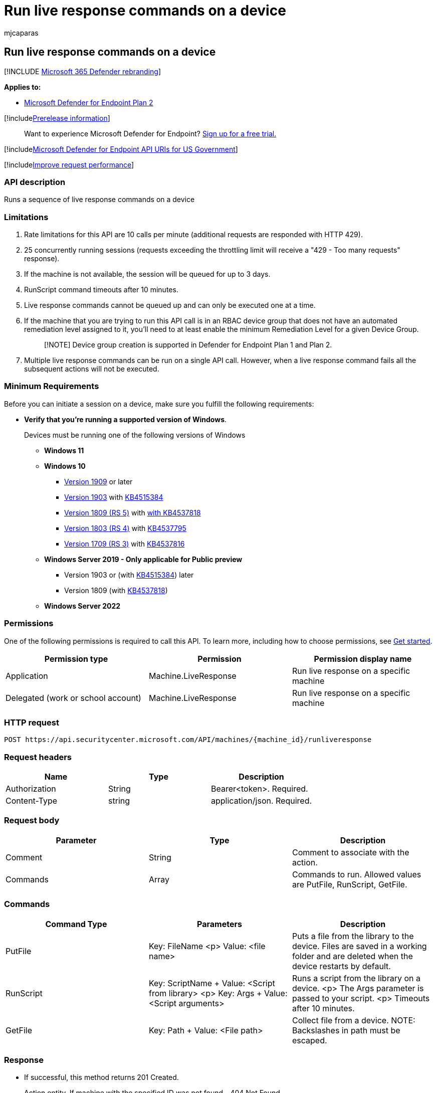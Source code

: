 = Run live response commands on a device
:audience: ITPro
:author: mjcaparas
:description: Learn how to run a sequence of live response commands on a device.
:f1.keywords: ["NOCSH"]
:keywords: apis, graph api, supported apis, upload to library
:manager: dansimp
:ms.author: macapara
:ms.collection: m365-security-compliance
:ms.custom: api
:ms.localizationpriority: medium
:ms.mktglfcycl: deploy
:ms.pagetype: security
:ms.service: microsoft-365-security
:ms.sitesec: library
:ms.subservice: mde
:ms.topic: article
:search.appverid: met150

== Run live response commands on a device

[!INCLUDE xref:../../includes/microsoft-defender.adoc[Microsoft 365 Defender rebranding]]

*Applies to:*

* https://go.microsoft.com/fwlink/?linkid=2154037[Microsoft Defender for Endpoint Plan 2]

[!includexref:../../includes/prerelease.adoc[Prerelease information]]

____
Want to experience Microsoft Defender for Endpoint?
https://signup.microsoft.com/create-account/signup?products=7f379fee-c4f9-4278-b0a1-e4c8c2fcdf7e&ru=https://aka.ms/MDEp2OpenTrial?ocid=docs-wdatp-exposedapis-abovefoldlink[Sign up for a free trial.]
____

[!includexref:../../includes/microsoft-defender-api-usgov.adoc[Microsoft Defender for Endpoint API URIs for US Government]]

[!includexref:../../includes/improve-request-performance.adoc[Improve request performance]]

=== API description

Runs a sequence of live response commands on a device

=== Limitations

. Rate limitations for this API are 10 calls per minute (additional requests are responded with HTTP 429).
. 25 concurrently running sessions (requests exceeding the throttling limit will receive a "429 - Too many requests" response).
. If the machine is not available, the session will be queued for up to 3 days.
. RunScript command timeouts after 10 minutes.
. Live response commands cannot be queued up and can only be executed one at a time.
. If the machine that you are trying to run this API call is in an RBAC device group that does not have an automated remediation level assigned to it, you'll need to at least enable the minimum Remediation Level for a given Device Group.
+
____
[!NOTE] Device group creation is supported in Defender for Endpoint Plan 1 and Plan 2.
____

. Multiple live response commands can be run on a single API call.
However, when a live response command fails all the subsequent actions will not be executed.

=== Minimum Requirements

Before you can initiate a session on a device, make sure you fulfill the following requirements:

* *Verify that you're running a supported version of Windows*.
+
Devices must be running one of the following versions of Windows

 ** *Windows 11*
 ** *Windows 10*
  *** link:/windows/whats-new/whats-new-windows-10-version-1909[Version 1909] or later
  *** link:/windows/whats-new/whats-new-windows-10-version-1903[Version 1903] with https://support.microsoft.com/help/4515384/windows-10-update-kb4515384[KB4515384]
  *** link:/windows/whats-new/whats-new-windows-10-version-1809[Version 1809 (RS 5)] with https://support.microsoft.com/help/4537818/windows-10-update-kb4537818[with KB4537818]
  *** link:/windows/whats-new/whats-new-windows-10-version-1803[Version 1803 (RS 4)] with https://support.microsoft.com/help/4537795/windows-10-update-kb4537795[KB4537795]
  *** link:/windows/whats-new/whats-new-windows-10-version-1709[Version 1709 (RS 3)] with https://support.microsoft.com/help/4537816/windows-10-update-kb4537816[KB4537816]
 ** *Windows Server 2019 - Only applicable for Public preview*
  *** Version 1903 or (with https://support.microsoft.com/help/4515384/windows-10-update-kb4515384[KB4515384]) later
  *** Version 1809 (with https://support.microsoft.com/help/4537818/windows-10-update-kb4537818[KB4537818])
 ** *Windows Server 2022*

=== Permissions

One of the following permissions is required to call this API.
To learn more, including how to choose permissions, see xref:apis-intro.adoc[Get started].

|===
| Permission type | Permission | Permission display name

| Application
| Machine.LiveResponse
| Run live response on a specific machine

| Delegated (work or school account)
| Machine.LiveResponse
| Run live response on a specific machine
|===

=== HTTP request

[,http]
----
POST https://api.securitycenter.microsoft.com/API/machines/{machine_id}/runliveresponse
----

=== Request headers

|===
| Name | Type | Description

| Authorization
| String
| Bearer<token>.
Required.

| Content-Type
| string
| application/json.
Required.
|===

=== Request body

|===
| Parameter | Type | Description

| Comment
| String
| Comment to associate with the action.

| Commands
| Array
| Commands to run.
Allowed values are PutFile, RunScript, GetFile.
|===

=== Commands

|===
| Command Type | Parameters | Description

| PutFile
| Key: FileName <p> Value: <file name>
| Puts a file from the library to the device.
Files are saved in a working folder and are deleted when the device restarts by default.

| RunScript
| Key: ScriptName + Value: <Script from library> <p> Key: Args + Value: <Script arguments>
| Runs a script from the library on a device.
<p>  The Args parameter is passed to your script.
<p> Timeouts after 10 minutes.

| GetFile
| Key: Path + Value: <File path>
| Collect file from a device.
NOTE: Backslashes in path must be escaped.
|===

=== Response

* If successful, this method returns 201 Created.
+
Action entity.
If machine with the specified ID was not found - 404 Not Found.

=== Example

==== Request example

Here is an example of the request.

[,http]
----
POST https://api.securitycenter.microsoft.com/api/machines/1e5bc9d7e413ddd7902c2932e418702b84d0cc07/runliveresponse

```JSON
{
   "Commands":[
      {
         "type":"RunScript",
         "params":[
            {
               "key":"ScriptName",
               "value":"minidump.ps1"
            },
            {
               "key":"Args",
               "value":"OfficeClickToRun"
            }

         ]
      },
      {
         "type":"GetFile",
         "params":[
            {
               "key":"Path",
               "value":"C:\\windows\\TEMP\\OfficeClickToRun.dmp.zip"
            }
         ]
      }
   ],
   "Comment":"Testing Live Response API"
}
----

==== Response example

Here is an example of the response.

[,http]
----
HTTP/1.1 200 Ok
----

Content-type: application/json

[,json]
----
{
    "@odata.context": "https://api.securitycenter.microsoft.com/api/$metadata#MachineActions/$entity",
    "id": "{machine_action_id}",
    "type": "LiveResponse",
    "requestor": "analyst@microsoft.com",
    "requestorComment": "Testing Live Response API",
    "status": "Pending",
    "machineId": "{machine_id}",
    "computerDnsName": "hostname",
    "creationDateTimeUtc": "2021-02-04T15:36:52.7788848Z",
    "lastUpdateDateTimeUtc": "2021-02-04T15:36:52.7788848Z",
    "errorHResult": 0,
    "commands": [
        {
            "index": 0,
            "startTime": null,
            "endTime": null,
            "commandStatus": "Created",
            "errors": [],
            "command": {
                "type": "RunScript",
                "params": [
                    {
                        "key": "ScriptName",
                        "value": "minidump.ps1"
                    },{
                        "key": "Args",
                        "value": "OfficeClickToRun"
                    }
                ]
            }
        }, {
            "index": 1,
            "startTime": null,
            "endTime": null,
            "commandStatus": "Created",
            "errors": [],
            "command": {
                "type": "GetFile",
                "params": [{
                        "key": "Path", "value": "C:\\windows\\TEMP\\OfficeClickToRun.dmp.zip"
                    }
                ]
            }
        }
    ]
}
----

=== Related topics

* xref:get-machineaction-object.adoc[Get machine action API]
* xref:get-live-response-result.adoc[Get live response result]
* xref:cancel-machine-action.adoc[Cancel machine action]
